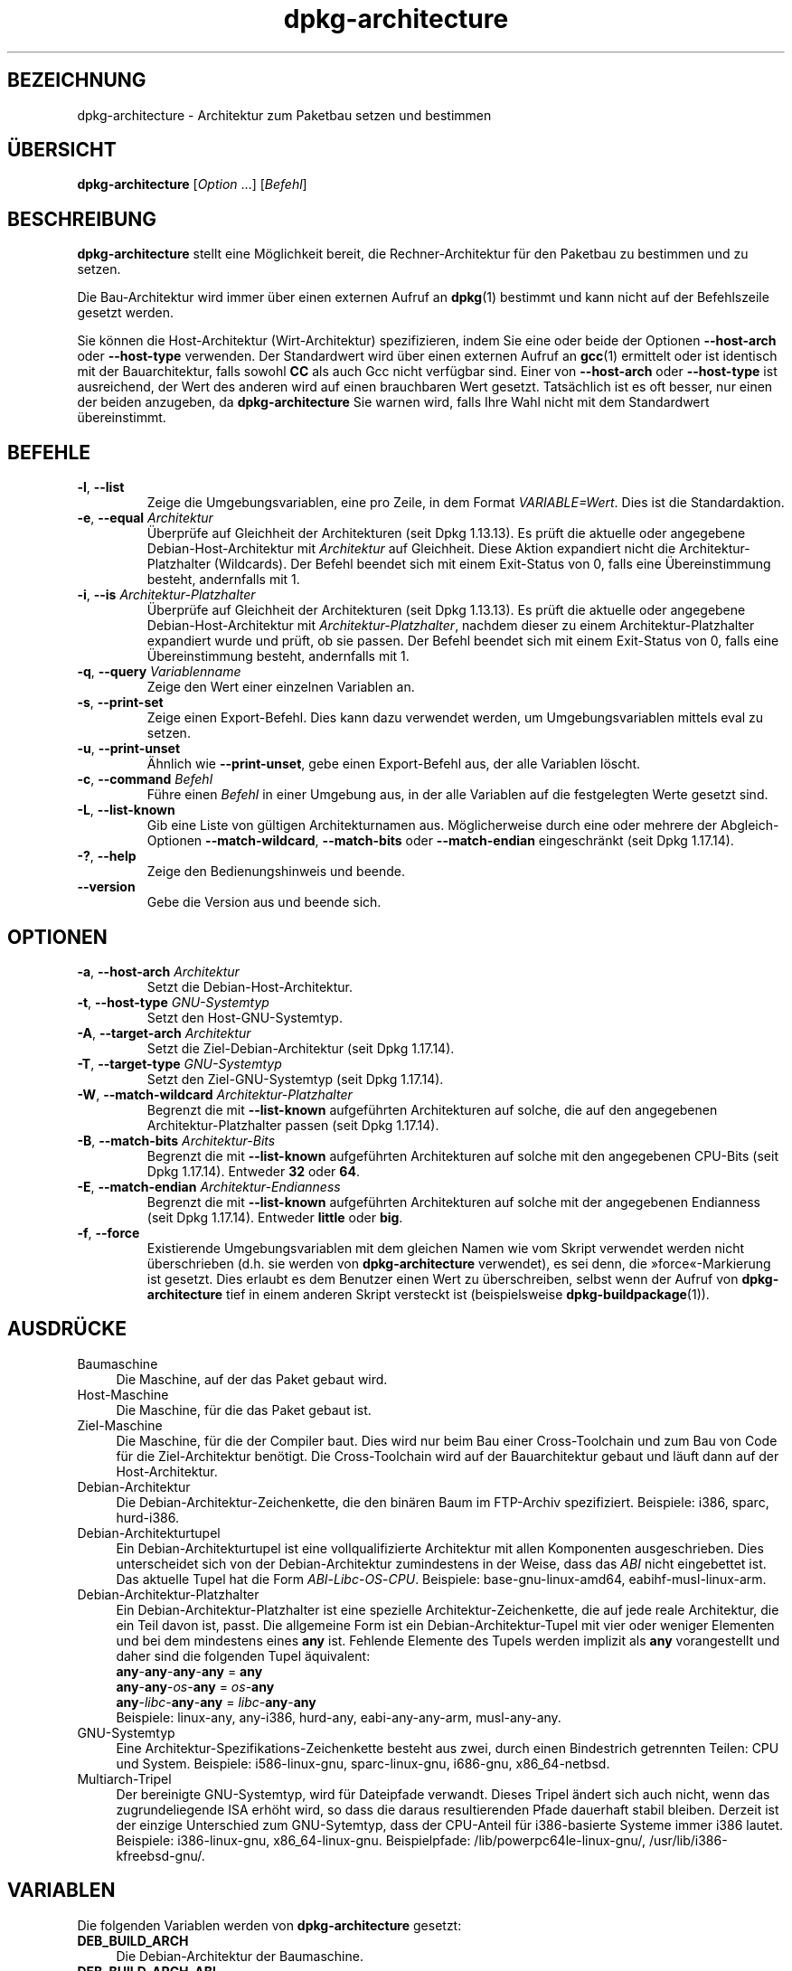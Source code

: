 .\" dpkg manual page - dpkg-architecture(1)
.\"
.\" Copyright © 2005 Marcus Brinkmann <brinkmd@debian.org>
.\" Copyright © 2005 Scott James Remnant <scott@netsplit.com>
.\" Copyright © 2006-2015 Guillem Jover <guillem@debian.org>
.\" Copyright © 2009-2012 Raphaël Hertzog <hertzog@debian.org>
.\"
.\" This is free software; you can redistribute it and/or modify
.\" it under the terms of the GNU General Public License as published by
.\" the Free Software Foundation; either version 2 of the License, or
.\" (at your option) any later version.
.\"
.\" This is distributed in the hope that it will be useful,
.\" but WITHOUT ANY WARRANTY; without even the implied warranty of
.\" MERCHANTABILITY or FITNESS FOR A PARTICULAR PURPOSE.  See the
.\" GNU General Public License for more details.
.\"
.\" You should have received a copy of the GNU General Public License
.\" along with this program.  If not, see <https://www.gnu.org/licenses/>.
.
.\"*******************************************************************
.\"
.\" This file was generated with po4a. Translate the source file.
.\"
.\"*******************************************************************
.TH dpkg\-architecture 1 %RELEASE_DATE% %VERSION% dpkg\-Programmsammlung
.nh
.SH BEZEICHNUNG
dpkg\-architecture \- Architektur zum Paketbau setzen und bestimmen
.
.SH ÜBERSICHT
\fBdpkg\-architecture\fP [\fIOption\fP …] [\fIBefehl\fP]
.PP
.
.SH BESCHREIBUNG
\fBdpkg\-architecture\fP stellt eine Möglichkeit bereit, die Rechner\-Architektur
für den Paketbau zu bestimmen und zu setzen.
.PP
Die Bau\-Architektur wird immer über einen externen Aufruf an \fBdpkg\fP(1)
bestimmt und kann nicht auf der Befehlszeile gesetzt werden.
.PP
Sie können die Host\-Architektur (Wirt\-Architektur) spezifizieren, indem Sie
eine oder beide der Optionen \fB\-\-host\-arch\fP oder \fB\-\-host\-type\fP
verwenden. Der Standardwert wird über einen externen Aufruf an \fBgcc\fP(1)
ermittelt oder ist identisch mit der Bauarchitektur, falls sowohl \fBCC\fP als
auch Gcc nicht verfügbar sind. Einer von \fB\-\-host\-arch\fP oder \fB\-\-host\-type\fP
ist ausreichend, der Wert des anderen wird auf einen brauchbaren Wert
gesetzt. Tatsächlich ist es oft besser, nur einen der beiden anzugeben, da
\fBdpkg\-architecture\fP Sie warnen wird, falls Ihre Wahl nicht mit dem
Standardwert übereinstimmt.
.
.SH BEFEHLE
.TP 
\fB\-l\fP, \fB\-\-list\fP
Zeige die Umgebungsvariablen, eine pro Zeile, in dem Format
\fIVARIABLE=Wert\fP. Dies ist die Standardaktion.
.TP 
\fB\-e\fP, \fB\-\-equal\fP \fIArchitektur\fP
Überprüfe auf Gleichheit der Architekturen (seit Dpkg 1.13.13). Es prüft die
aktuelle oder angegebene Debian\-Host\-Architektur mit \fIArchitektur\fP auf
Gleichheit. Diese Aktion expandiert nicht die Architektur\-Platzhalter
(Wildcards). Der Befehl beendet sich mit einem Exit\-Status von 0, falls eine
Übereinstimmung besteht, andernfalls mit 1.

.TP 
\fB\-i\fP, \fB\-\-is\fP \fIArchitektur\-Platzhalter\fP
Überprüfe auf Gleichheit der Architekturen (seit Dpkg 1.13.13). Es prüft die
aktuelle oder angegebene Debian\-Host\-Architektur mit
\fIArchitektur\-Platzhalter\fP, nachdem dieser zu einem Architektur\-Platzhalter
expandiert wurde und prüft, ob sie passen. Der Befehl beendet sich mit einem
Exit\-Status von 0, falls eine Übereinstimmung besteht, andernfalls mit 1.
.TP 
\fB\-q\fP, \fB\-\-query\fP \fIVariablenname\fP
Zeige den Wert einer einzelnen Variablen an.
.TP 
\fB\-s\fP, \fB\-\-print\-set\fP
Zeige einen Export\-Befehl. Dies kann dazu verwendet werden, um
Umgebungsvariablen mittels eval zu setzen.
.TP 
\fB\-u\fP, \fB\-\-print\-unset\fP
Ähnlich wie \fB\-\-print\-unset\fP, gebe einen Export\-Befehl aus, der alle
Variablen löscht.
.TP 
\fB\-c\fP, \fB\-\-command\fP \fIBefehl\fP
Führe einen \fIBefehl\fP in einer Umgebung aus, in der alle Variablen auf die
festgelegten Werte gesetzt sind.
.TP 
\fB\-L\fP, \fB\-\-list\-known\fP
Gib eine Liste von gültigen Architekturnamen aus. Möglicherweise durch eine
oder mehrere der Abgleich\-Optionen \fB\-\-match\-wildcard\fP, \fB\-\-match\-bits\fP oder
\fB\-\-match\-endian\fP eingeschränkt (seit Dpkg 1.17.14).
.TP 
\fB\-?\fP, \fB\-\-help\fP
Zeige den Bedienungshinweis und beende.
.TP 
\fB\-\-version\fP
Gebe die Version aus und beende sich.
.
.SH OPTIONEN
.TP 
\fB\-a\fP, \fB\-\-host\-arch\fP \fIArchitektur\fP
Setzt die Debian\-Host\-Architektur.
.TP 
\fB\-t\fP, \fB\-\-host\-type\fP \fIGNU\-Systemtyp\fP
Setzt den Host\-GNU\-Systemtyp.
.TP 
\fB\-A\fP, \fB\-\-target\-arch\fP \fIArchitektur\fP
Setzt die Ziel\-Debian\-Architektur (seit Dpkg 1.17.14).
.TP 
\fB\-T\fP, \fB\-\-target\-type\fP \fIGNU\-Systemtyp\fP
Setzt den Ziel\-GNU\-Systemtyp (seit Dpkg 1.17.14).
.TP 
\fB\-W\fP, \fB\-\-match\-wildcard\fP \fIArchitektur\-Platzhalter\fP
Begrenzt die mit \fB\-\-list\-known\fP aufgeführten Architekturen auf solche, die
auf den angegebenen Architektur\-Platzhalter passen (seit Dpkg 1.17.14).
.TP 
\fB\-B\fP, \fB\-\-match\-bits\fP \fIArchitektur\-Bits\fP
Begrenzt die mit \fB\-\-list\-known\fP aufgeführten Architekturen auf solche mit
den angegebenen CPU\-Bits (seit Dpkg 1.17.14). Entweder \fB32\fP oder \fB64\fP.
.TP 
\fB\-E\fP, \fB\-\-match\-endian\fP \fIArchitektur\-Endianness\fP
Begrenzt die mit \fB\-\-list\-known\fP aufgeführten Architekturen auf solche mit
der angegebenen Endianness (seit Dpkg 1.17.14). Entweder \fBlittle\fP oder
\fBbig\fP.
.TP 
\fB\-f\fP, \fB\-\-force\fP
Existierende Umgebungsvariablen mit dem gleichen Namen wie vom Skript
verwendet werden nicht überschrieben (d.h. sie werden von
\fBdpkg\-architecture\fP verwendet), es sei denn, die »force«\-Markierung ist
gesetzt. Dies erlaubt es dem Benutzer einen Wert zu überschreiben, selbst
wenn der Aufruf von \fBdpkg\-architecture\fP tief in einem anderen Skript
versteckt ist (beispielsweise \fBdpkg\-buildpackage\fP(1)).
.
.SH AUSDRÜCKE
.IP Baumaschine 4
Die Maschine, auf der das Paket gebaut wird.
.IP Host\-Maschine 4
Die Maschine, für die das Paket gebaut ist.
.IP Ziel\-Maschine 4
Die Maschine, für die der Compiler baut. Dies wird nur beim Bau einer
Cross\-Toolchain und zum Bau von Code für die Ziel\-Architektur benötigt. Die
Cross\-Toolchain wird auf der Bauarchitektur gebaut und läuft dann auf der
Host\-Architektur.
.IP Debian\-Architektur 4
Die Debian\-Architektur\-Zeichenkette, die den binären Baum im FTP\-Archiv
spezifiziert. Beispiele: i386, sparc, hurd\-i386.
.IP Debian\-Architekturtupel 4
Ein Debian\-Architekturtupel ist eine vollqualifizierte Architektur mit allen
Komponenten ausgeschrieben. Dies unterscheidet sich von der
Debian\-Architektur zumindestens in der Weise, dass das \fIABI\fP nicht
eingebettet ist. Das aktuelle Tupel hat die Form
\fIABI\fP\-\fILibc\fP\-\fIOS\fP\-\fICPU\fP. Beispiele: base\-gnu\-linux\-amd64,
eabihf\-musl\-linux\-arm.
.IP Debian\-Architektur\-Platzhalter 4
Ein Debian\-Architektur\-Platzhalter ist eine spezielle
Architektur\-Zeichenkette, die auf jede reale Architektur, die ein Teil davon
ist, passt. Die allgemeine Form ist ein Debian\-Architektur\-Tupel mit vier
oder weniger Elementen und bei dem mindestens eines \fBany\fP ist. Fehlende
Elemente des Tupels werden implizit als \fBany\fP vorangestellt und daher sind
die folgenden Tupel äquivalent:
.nf
    \fBany\fP\-\fBany\fP\-\fBany\fP\-\fBany\fP = \fBany\fP
    \fBany\fP\-\fBany\fP\-\fIos\fP\-\fBany\fP = \fIos\fP\-\fBany\fP
    \fBany\fP\-\fIlibc\fP\-\fBany\fP\-\fBany\fP = \fIlibc\fP\-\fBany\fP\-\fBany\fP
.fi
Beispiele: linux\-any, any\-i386, hurd\-any, eabi\-any\-any\-arm, musl\-any\-any.
.IP GNU\-Systemtyp 4
Eine Architektur\-Spezifikations\-Zeichenkette besteht aus zwei, durch einen
Bindestrich getrennten Teilen: CPU und System. Beispiele: i586\-linux\-gnu,
sparc\-linux\-gnu, i686\-gnu, x86_64\-netbsd.
.IP Multiarch\-Tripel 4
Der bereinigte GNU\-Systemtyp, wird für Dateipfade verwandt. Dieses Tripel
ändert sich auch nicht, wenn das zugrundeliegende ISA erhöht wird, so dass
die daraus resultierenden Pfade dauerhaft stabil bleiben. Derzeit ist der
einzige Unterschied zum GNU\-Sytemtyp, dass der CPU\-Anteil für i386\-basierte
Systeme immer i386 lautet. Beispiele: i386\-linux\-gnu,
x86_64\-linux\-gnu. Beispielpfade: /lib/powerpc64le\-linux\-gnu/,
/usr/lib/i386\-kfreebsd\-gnu/.
.
.SH VARIABLEN
Die folgenden Variablen werden von \fBdpkg\-architecture\fP gesetzt:
.IP \fBDEB_BUILD_ARCH\fP 4
Die Debian\-Architektur der Baumaschine.
.IP \fBDEB_BUILD_ARCH_ABI\fP 4
Der Debian\-ABI\-Name der Baumaschine. (Seit Dpkg 1.18.11).
.IP \fBDEB_BUILD_ARCH_LIBC\fP 4
Der Debian\-Libc\-Name der Baumaschine. (Seit Dpkg 1.18.11).
.IP \fBDEB_BUILD_ARCH_OS\fP 4
Der Debian\-Systemname der Baumaschine. (Seit Dpkg 1.13.2).
.IP \fBDEB_BUILD_ARCH_CPU\fP 4
Der Debian\-CPU\-Name der Baumaschine. (Seit Dpkg 1.13.2).
.IP \fBDEB_BUILD_ARCH_BITS\fP 4
Die Zeigergröße der Baumaschine in Bits. (Seit Dpkg 1.15.4).
.IP \fBDEB_BUILD_ARCH_ENDIAN\fP 4
Die Endianness der Baumaschine (little/big; seit Dpkg 1.15.4).
.IP \fBDEB_BUILD_GNU_CPU\fP 4
Der CPU\-Teil von \fBDEB_BUILD_GNU_TYPE\fP.
.IP \fBDEB_BUILD_GNU_SYSTEM\fP 4
Der System\-Teil von \fBDEB_BUILD_GNU_TYPE\fP.
.IP \fBDEB_BUILD_GNU_TYPE\fP 4
Der GNU\-Systemtyp der Baumaschine.
.IP \fBDEB_BUILD_MULTIARCH\fP 4
Der klargestellte GNU\-Systemtyp der Baumaschine, wird für Dateisystempfade
benutzt.
.IP \fBDEB_HOST_ARCH\fP 4
Die Debian\-Architektur der Host\-Maschine.
.IP \fBDEB_HOST_ARCH_ABI\fP 4
Der Debian\-ABI\-Name der Host\-Maschine. (Seit Dpkg 1.18.11).
.IP \fBDEB_HOST_ARCH_LIBC\fP 4
Der Debian\-Libc\-Name der Host\-Maschine. (Seit Dpkg 1.18.11).
.IP \fBDEB_HOST_ARCH_OS\fP 4
Der Debian\-Systemname der Host\-Maschine. (Seit Dpkg 1.13.2).
.IP \fBDEB_HOST_ARCH_CPU\fP 4
Der Debian\-CPU\-Name der Host\-Maschine. (Seit Dpkg 1.13.2).
.IP \fBDEB_HOST_ARCH_BITS\fP 4
Die Zeigergröße der Host\-Maschine in Bits. (Seit Dpkg 1.15.4).
.IP \fBDEB_HOST_ARCH_ENDIAN\fP 4
Die Endianness der Host\-Maschine (little/big; seit Dpkg 1.15.4).
.IP \fBDEB_HOST_GNU_CPU\fP 4
Der CPU\-Teil von \fBDEB_HOST_GNU_TYPE\fP.
.IP \fBDEB_HOST_GNU_SYSTEM\fP 4
Der System\-Teil von \fBDEB_HOST_GNU_TYPE\fP.
.IP \fBDEB_HOST_GNU_TYPE\fP 4
Der GNU\-Systemtyp der Host\-Maschine.
.IP \fBDEB_HOST_MULTIARCH\fP 4
Der klargestellte GNU\-Systemtyp der Host\-Maschine, wird für Dateisystempfade
benutzt. (Seit Dpkg 1.16.0).
.IP \fBDEB_TARGET_ARCH\fP 4
Die Debian\-Architektur der Ziel\-Maschine (seit Dpkg 1.17.14).
.IP \fBDEB_TARGET_ARCH_ABI\fP 4
Der Debian\-ABI\-Name der Ziel\-Maschine. (Seit Dpkg 1.18.11).
.IP \fBDEB_TARGET_ARCH_LIBC\fP 4
Der Debian\-Libc\-Name der Ziel\-Maschine. (Seit Dpkg 1.18.11).
.IP \fBDEB_TARGET_ARCH_OS\fP 4
Der Debian\-Systemname der Ziel\-Maschine. (Seit Dpkg 1.17.14).
.IP \fBDEB_TARGET_ARCH_CPU\fP 4
Der Debian\-CPU\-Name der Ziel\-Maschine. (Seit Dpkg 1.17.14).
.IP \fBDEB_TARGET_ARCH_BITS\fP 4
Die Zeigergröße der Ziel\-Maschine in Bits. (Seit Dpkg 1.17.14).
.IP \fBDEB_TARGET_ARCH_ENDIAN\fP 4
Die Endianness der Ziel\-Maschine (little/big; seit Dpkg 1.17.14).
.IP \fBDEB_TARGET_GNU_CPU\fP 4
Der CPU\-Teil von \fBDEB_TARGET_GNU_TYPE\fP. (Seit Dpkg 1.17.14).
.IP \fBDEB_TARGET_GNU_SYSTEM\fP 4
Der System\-Teil von \fBDEB_TARGET_GNU_TYPE\fP. (Seit Dpkg 1.17.14).
.IP \fBDEB_TARGET_GNU_TYPE\fP 4
Der GNU\-Systemtyp der Ziel\-Maschine. (Seit Dpkg 1.17.14).
.IP \fBDEB_TARGET_MULTIARCH\fP 4
Der klargestellte GNU\-Systemtyp der Ziel\-Maschine, wird für Dateisystempfade
benutzt. (Seit Dpkg 1.17.14).
.
.SH DATEIEN
.SS Architekturtabellen
Alle diese Dateien müssen vorhanden sein, damit \fBdpkg\-architecture\fP
funktioniert. Ihr Ort kann zur Laufzeit mit der Umgebungsvariable
\fBDPKG_DATADIR\fP überschrieben werden. Diese Tabellen enthalten in der ersten
Zeile ein Format\-\fBVersion\fPs\-Pseudofeld, um ihre Version zu kennzeichnen, so
dass Auswerteprogramme prüfen können, ob sie es verstehen. Beispiel: »#
Version=1.0«.
.TP 
\fI%PKGDATADIR%/cputable\fP
Tabelle der bekannten CPU\-Namen und Abbildungen auf ihre
GNU\-Namen. Formatversion 1.0 (seit Dpkg 1.13.2).
.TP 
\fI%PKGDATADIR%/ostable\fP
Tabelle der bekannten Betriebssystemnamen und Abbildungen auf ihre
GNU\-Namen. Formatversion 2.0 (seit Dpkg 1.18.11).
.TP 
\fI%PKGDATADIR%/tupletable\fP
Abbildung zwischen den Debian\-Architektur\-Tupeln und den
Debian\-Architekturnamen. Formatversion 1.0 (seit Dpkg 1.18.11).
.TP 
\fI%PKGDATADIR%/abitable\fP
Tabelle von
Debian\-Architektur\-ABI\-Attributs\-Außerkraftsetzungen. Formatversion 2.0
(seit Dpkg 1.18.11).
.SS Paketierungsunterstützung
.TP 
\fI%PKGDATADIR%/architecture.mk\fP
Makefile\-Schnipsel, das alle Variablen, die \fBdpkg\-architecture\fP ausgibt,
korrekt setzt und exportiert (seit Dpkg 1.16.1).
.
.SH BEISPIELE
\fBdpkg\-buildpackage\fP akzeptiert die \fB\-a\fP\-Option und gibt dies an
\fBdpkg\-architecture\fP weiter. Weitere Beispiele:
.IP
CC=i386\-gnu\-gcc dpkg\-architecture \-c debian/rules build
.IP
eval \`dpkg\-architecture \-u\`
.PP
Überprüfe, ob die aktuelle oder angegebene Host\-Architektur identisch zu
einer Architektur ist:
.IP
dpkg\-architecture \-elinux\-alpha
.IP
dpkg\-architecture \-amips \-elinux\-mips
.PP
Überprüfe, ob die aktuelle oder angegebene Host\-Architektur ein Linux\-System
ist:
.IP
dpkg\-architecture \-ilinux\-any
.IP
dpkg\-architecture \-ai386 \-ilinux\-any
.
.SS "Verwendung in debian/rules"
Die Umgebungsvariablen, die von \fBdpkg\-architecture\fP gesetzt werden, werden
an \fIdebian/rules\fP als Make\-Variablen weitergegeben (lesen Sie hierzu die
Make\-Dokumentation). Allerdings sollten Sie sich nicht auf diese verlassen,
da damit der manuelle Aufruf des Skripts verhindert wird. Stattdessen
sollten Sie sie immer mit \fBdpkg\-architecture\fP mit der \fB\-q\fP\-Option
initialisieren. Hier sind einige Beispiele, die auch zeigen, wie sie die
Cross\-Kompilierungs\-Unterstützung in Ihrem Paket verbessern können:
.PP
Ermitteln des GNU\-Systemtyps und dessen Weiterleitung an ./configure:
.PP
.RS 4
.nf
DEB_BUILD_GNU_TYPE ?= $(shell dpkg\-architecture \-qDEB_BUILD_GNU_TYPE)
DEB_HOST_GNU_TYPE ?= $(shell dpkg\-architecture \-qDEB_HOST_GNU_TYPE)
[...]
ifeq ($(DEB_BUILD_GNU_TYPE), $(DEB_HOST_GNU_TYPE))
  confflags += \-\-build=$(DEB_HOST_GNU_TYPE)
else
  confflags += \-\-build=$(DEB_BUILD_GNU_TYPE) \e
               \-\-host=$(DEB_HOST_GNU_TYPE)
endif
[…]
\&./configure $(confflags)
.fi
.RE
.PP
Etwas nur für eine bestimmte Architektur erledigen:
.PP
.RS 4
.nf
DEB_HOST_ARCH ?= $(shell dpkg\-architecture \-qDEB_HOST_ARCH)

ifeq ($(DEB_HOST_ARCH),alpha)
  […]
endif
.fi
.RE
.PP
oder, falls Sie nur den CPU\- oder OS\-Typ überprüfen müssen, verwenden Sie
die \fBDEB_HOST_ARCH_CPU\fP\- oder \fBDEB_HOST_ARCH_OS\fP\-Variablen.
.PP
Beachten Sie, dass Sie sich auch auf ein externes Makefile\-Schnipsel
abstützen können, um alle Variablen, die \fBdpkg\-architecture\fP bereitstellen
kann, korrekt zu setzen:
.PP
.RS 4
.nf
include %PKGDATADIR%/architecture.mk

ifeq ($(DEB_HOST_ARCH),alpha)
  […]
endif
.fi
.RE
.PP
Auf jeden Fall sollten Sie niemals \fBdpkg \-\-print\-architecture\fP verwenden,
um die Architekturinformationen während eines Paketbaus zu erhalten.
.
.SH BEMERKUNGEN
Alle langen Befehle und Optionennamen sind seit Dpkg 1.17.17 verfügbar.
.
.SH "SIEHE AUCH"
\fBdpkg\-buildpackage\fP(1), \fBdpkg\-cross\fP(1).
.SH ÜBERSETZUNG
Die deutsche Übersetzung wurde 2004, 2006-2016 von Helge Kreutzmann
<debian@helgefjell.de>, 2007 von Florian Rehnisch <eixman@gmx.de> und
2008 von Sven Joachim <svenjoac@gmx.de>
angefertigt. Diese Übersetzung ist Freie Dokumentation; lesen Sie die
GNU General Public License Version 2 oder neuer für die Kopierbedingungen.
Es gibt KEINE HAFTUNG.
